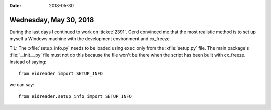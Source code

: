 :date: 2018-05-30

=======================
Wednesday, May 30, 2018
=======================

During the last days I continued to work on :ticket:`2391`. Gerd
convinced me that the most realistic method is to set up myself a
Windows machine with the development environment and cx_freeze.


TIL: The :xfile:`setup_info.py` needs to be loaded using ``exec`` only
from the :xfile:`setup.py` file.  The main package's
:file:`__init__.py` file must not do this because the file won't be
there when the script has been built with cx_freeze.  Instead of
saying::

  from eidreader import SETUP_INFO

we can say::
  
  from eidreader.setup_info import SETUP_INFO


